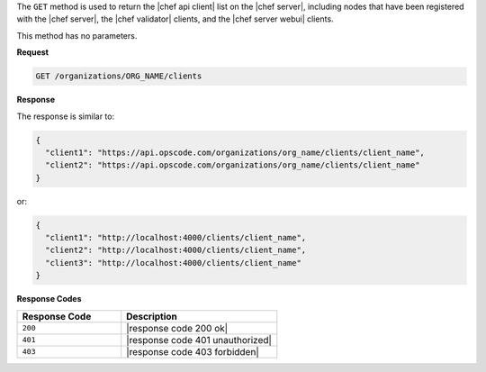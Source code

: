.. The contents of this file are included in multiple topics.
.. This file should not be changed in a way that hinders its ability to appear in multiple documentation sets.

The ``GET`` method is used to return the |chef api client| list on the |chef server|, including nodes that have been registered with the |chef server|, the |chef validator| clients, and the |chef server webui| clients.

This method has no parameters.

**Request**

.. code-block:: xml

   GET /organizations/ORG_NAME/clients

**Response**

The response is similar to:

.. code-block:: javascript

   {
     "client1": "https://api.opscode.com/organizations/org_name/clients/client_name",
     "client2": "https://api.opscode.com/organizations/org_name/clients/client_name"
   }

or:

.. code-block:: javascript

   {
     "client1": "http://localhost:4000/clients/client_name",
     "client2": "http://localhost:4000/clients/client_name",
     "client3": "http://localhost:4000/clients/client_name"
   }

**Response Codes**

.. list-table::
   :widths: 200 300
   :header-rows: 1

   * - Response Code
     - Description
   * - ``200``
     - |response code 200 ok|
   * - ``401``
     - |response code 401 unauthorized|
   * - ``403``
     - |response code 403 forbidden|
